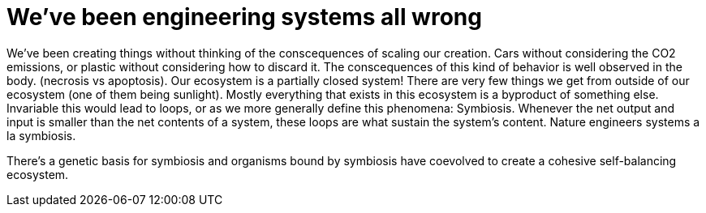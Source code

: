 
= We've been engineering systems all wrong
:hp-tags: thoughts

We've been creating things without thinking of the conscequences of scaling our creation. Cars without considering the CO2 emissions, or plastic without considering how to discard it. The conscequences of this kind of behavior is well observed in the body. (necrosis vs apoptosis). Our ecosystem is a partially closed system! There are very few things we get from outside of our ecosystem (one of them being sunlight). Mostly everything that exists in this ecosystem is a byproduct of something else. Invariable this would lead to loops, or as we more generally define this phenomena: Symbiosis. Whenever the net output and input is smaller than the net contents of a system, these loops are what sustain the system's content. Nature engineers systems a la symbiosis. 

There's a genetic basis for symbiosis and organisms bound by symbiosis have coevolved to create a cohesive self-balancing ecosystem. 
